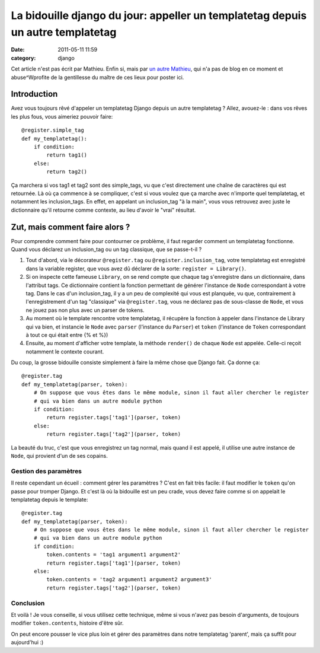 La bidouille django du jour: appeller un templatetag depuis un autre templatetag
################################################################################
:date: 2011-05-11 11:59
:category: django

Cet article n'est pas écrit par Mathieu. Enfin si, mais par `un autre Mathieu`_, qui n'a pas de blog en ce moment et abuse^Wprofite
de la gentillesse du maître de ces lieux pour poster ici.

Introduction
~~~~~~~~~~~~

Avez vous toujours rêvé d'appeler un templatetag Django depuis un autre
templatetag ? Allez, avouez-le : dans vos rêves les plus fous, vous
aimeriez pouvoir faire:

::

    @register.simple_tag
    def my_templatetag():
        if condition:
            return tag1()
        else:
            return tag2()

Ça marchera si vos tag1 et tag2 sont des simple\_tags, vu que c'est
directement une chaîne de caractères qui est retournée. Là où ça
commence à se compliquer, c'est si vous voulez que ça marche avec
n'importe quel templatetag, et notamment les inclusion\_tags. En effet,
en appelant un inclusion\_tag "à la main", vous vous retrouvez avec
juste le dictionnaire qu'il retourne comme contexte, au lieu d'avoir le
"vrai" résultat.

Zut, mais comment faire alors ?
~~~~~~~~~~~~~~~~~~~~~~~~~~~~~~~

Pour comprendre comment faire pour contourner ce problème, il faut
regarder comment un templatetag fonctionne. Quand vous déclarez un
inclusion\_tag ou un tag classique, que se passe-t-il ?

#. Tout d'abord, via le décorateur ``@register.tag`` ou
   ``@register.inclusion_tag``, votre templatetag est enregistré dans la
   variable register, que vous avez dû déclarer de la sorte:
   ``register = Library()``.
#. Si on inspecte cette fameuse ``Library``, on se rend compte que
   chaque tag s'enregistre dans un dictionnaire, dans l'attribut tags.
   Ce dictionnaire contient la fonction permettant de générer l'instance
   de ``Node`` correspondant à votre tag. Dans le cas d'un
   inclusion\_tag, il y a un peu de complexité qui vous est planquée, vu
   que, contrairement à l'enregistrement d'un tag "classique" via
   ``@register.tag``, vous ne déclarez pas de sous-classe de ``Node``,
   et vous ne jouez pas non plus avec un parser de tokens.
#. Au moment où le template rencontre votre templatetag, il récupère la
   fonction à appeler dans l'instance de Library qui va bien, et
   instancie le ``Node`` avec ``parser`` (l'instance du ``Parser``) et
   ``token`` (l'instance de ``Token`` correspondant à tout ce qui était
   entre {% et %})
#. Ensuite, au moment d'afficher votre template, la méthode ``render()``
   de chaque ``Node`` est appelée. Celle-ci reçoit notamment le contexte
   courant.

Du coup, la grosse bidouille consiste simplement à faire la même chose
que Django fait. Ça donne ça:

::

    @register.tag
    def my_templatetag(parser, token):
        # On suppose que vous êtes dans le même module, sinon il faut aller chercher le register
        # qui va bien dans un autre module python
        if condition:
            return register.tags['tag1'](parser, token)
        else:
            return register.tags['tag2'](parser, token)

La beauté du truc, c'est que vous enregistrez un tag normal, mais quand
il est appelé, il utilise une autre instance de ``Node``, qui provient
d'un de ses copains.

Gestion des paramètres
----------------------

Il reste cependant un écueil : comment gérer les paramètres ? C'est en
fait très facile: il faut modifier le ``token`` qu'on passe pour tromper
Django. Et c'est là où la bidouille est un peu crade, vous devez faire
comme si on appelait le templatetag depuis le template:

::

    @register.tag
    def my_templatetag(parser, token):
        # On suppose que vous êtes dans le même module, sinon il faut aller chercher le register
        # qui va bien dans un autre module python
        if condition:
            token.contents = 'tag1 argument1 argument2'
            return register.tags['tag1'](parser, token)
        else:
            token.contents = 'tag2 argument1 argument2 argument3'
            return register.tags['tag2'](parser, token)

Conclusion
----------

Et voilà ! Je vous conseille, si vous utilisez cette technique, même si
vous n'avez pas besoin d'arguments, de toujours modifier
``token.contents``, histoire d'être sûr.

On peut encore pousser le vice plus loin et gérer des paramètres dans
notre templatetag 'parent', mais ça suffit pour aujourd'hui :)

.. _un autre Mathieu: http://virgule.net/
